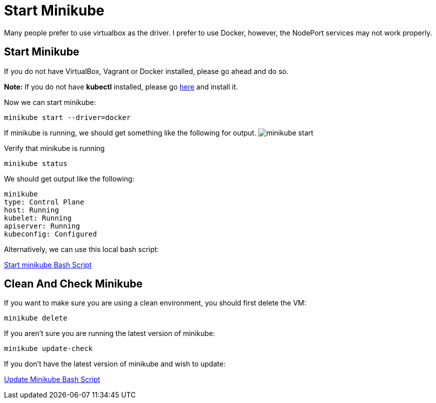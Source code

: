 = Start Minikube
:docinfo: shared
:!toc:
:imagesdir: ./images

Many people prefer to use virtualbox as the driver.  I prefer to use Docker, however, the NodePort services may not work properly.

== Start Minikube
If you do not have VirtualBox, Vagrant or Docker installed, please go ahead and do so.

====
*Note:* If you do not have *kubectl* installed, please go link:https://kubernetes.io/docs/tasks/tools/[here] and install it.
====

Now we can start minikube:
----
minikube start --driver=docker
----

If minikube is running, we should get something like the following for output.
image:minikube-start.png[]


Verify that minikube is running
----
minikube status
----

We should get output like the following:
----
minikube
type: Control Plane
host: Running
kubelet: Running
apiserver: Running
kubeconfig: Configured
----

Alternatively, we can use this local bash script:

link:../bin/start-minikube.sh[Start minikube Bash Script]

== Clean And Check Minikube

If you want to make sure you are using a clean environment, you should first delete the VM:

----
minikube delete
----

If you aren't sure you are running the latest version of minikube:

----
minikube update-check
----

If you don't have the latest version of minikube and wish to update:

link:../bin/minikube-upgrade.sh[Update Minikube Bash Script]
